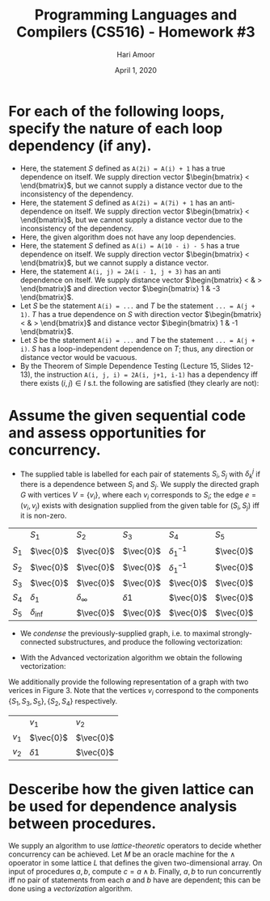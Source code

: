 #+TITLE: Programming Languages and Compilers (CS516) - Homework #3
#+AUTHOR: Hari Amoor
#+DATE: April 1, 2020
#+EMAIL: amoor.hari@rutgers.edu

* For each of the following loops, specify the nature of each loop dependency (if any).
  * Here, the statement $S$ defined as ~A(2i) = A(i) + 1~ has a true dependence on itself. We supply direction vector $\begin{bmatrix} < \end{bmatrix}$, but we cannot supply a distance vector due to the inconsistency of the dependency.
  * Here, the statement $S$ defined as ~A(2i) = A(7i) + 1~ has an anti-dependence on itself. We supply direction vector $\begin{bmatrix} < \end{bmatrix}$, but we cannot supply a distance vector due to the inconsistency of the dependency.
  * Here, the given algorithm does not have any loop dependencies.
  * Here, the statement $S$ defined as ~A(i) = A(10 - i) - 5~ has a true dependence on itself. We supply direction vector $\begin{bmatrix} < \end{bmatrix}$, but we cannot supply a distance vector.
  * Here, the statement ~A(i, j) = 2A(i - 1, j + 3)~ has an anti dependence on itself. We supply distance vector $\begin{bmatrix} < & > \end{bmatrix}$ and direction vector $\begin{bmatrix} 1 & -3 \end{bmatrix}$.
  * Let $S$ be the statement ~A(i) = ...~ and $T$ be the statement ~... = A(j + 1)~. $T$ has a true dependence on $S$ with direction vector $\begin{bmatrix} < & > \end{bmatrix}$ and distance vector $\begin{bmatrix} 1 & -1 \end{bmatrix}$.
  * Let $S$ be the statement ~A(i) = ...~ and $T$ be the statement ~... = A(j + i)~. $S$ has a loop-independent dependence on $T$; thus, any direction or distance vector would be vacuous.
  * By the Theorem of Simple Dependence Testing (Lecture 15, Slides 12-13), the instruction ~A(i, j, i) = 2A(i, j+1, i-1)~ has a dependency iff there exists $(i, j) \in I$ s.t. the following are satisfied (they clearly are not):
  \begin{align}
    i = i \nonumber \\
    j = j + 1 \nonumber \\
    i = i - 1 \nonumber
  \end{align}

* Assume the given sequential code and assess opportunities for concurrency.
  * The supplied table is labelled for each pair of statements $S_{i}, S_{j}$ with $\delta^{j}_{k}$ if there is a dependence between $S_{i}$ and $S_{j}$. We supply the directed graph $G$ with vertices $V = \{v_{i}\}$, where each $v_{i}$ corresponds to $S_{i}$; the edge $e = (v_{i}, v_{j})$ exists with designation supplied from the given table for $(S_{i}, S_{j})$ iff it is non-zero.
  |         | $S_{1}$         | $S_{2}$           | $S_{3}$     | $S_{4}$           | $S_{5}$   |
  | $S_{1}$ | $\vec{0}$       | $\vec{0}$         | $\vec{0}$   | $\delta^{-1}_{1}$ | $\vec{0}$ |
  | $S_{2}$ | $\vec{0}$       | $\vec{0}$         | $\vec{0}$   | $\delta^{-1}_{1}$ | $\vec{0}$ |
  | $S_{3}$ | $\vec{0}$       | $\vec{0}$         | $\vec{0}$   | $\vec{0}$         | $\vec{0}$ |
  | $S_{4}$ | $\delta_{1}$    | $\delta_{\infty}$ | $\delta{1}$ | $\vec{0}$         | $\vec{0}$ |
  | $S_{5}$ | $\delta_{\inf}$ | $\vec{0}$         | $\vec{0}$   | $\vec{0}$         | $\vec{0}$ |
  * We /condense/ the previously-supplied graph, i.e. to maximal strongly-connected substructures, and produce the following vectorization:
  \begin{align*}
    & S_{3}: A(2:100, 1:100, 1:100) = A(1:99, 1:100, 2:101) + B(2:100, 2:101) * 2 \nonumber \\
    & \{S_{1}, S_{2}, S_{4}\}: \text{Execute synchronously while preserving iteration space} \nonumber \\
    & S_{5}: E(2:100) = D(2:100) + 3 \nonumber
  \end{align*}
  * With the Advanced vectorization algorithm we obtain the following vectorization:
  \begin{align*}
    & S_{3}: A(2:100, 1:100, 1:100) = A(1:99, 1:100, 2:101) + B(2:100, 2:101) * 2 \nonumber \\
    & S_{1}: D(2:100) = 100 \nonumber \\
    & \{S_{2}, S_{4}\}: \text{Execute synchronously} \nonumber \\
    & S_{5}: E(2:100) = D(2:100) + 3 \nonumber
  \end{align*}
  We additionally provide the following representation of a graph with two verices in Figure 3. Note that the vertices $v_{i}$ correspond to the components $\{S_{1}, S_{3}, S_{5}\}, \{S_{2}, S_{4}\}$ respectively.
  |         | $v_{1}$     | $v_{2}$   |
  | $v_{1}$ | $\vec{0}$   | $\vec{0}$ |
  | $v_{2}$ | $\delta{1}$ | $\vec{0}$ |
* Desceribe how the given lattice can be used for dependence analysis between procedures.
  We supply an algorithm to use /lattice-theoretic/ operators to decide whether concurrency can be achieved. Let $M$ be an oracle machine for the $\land$ opoerator in some lattice $L$ that defines the given two-dimensional array. On input of procedures $a, b$, compute $c = a \land b$. Finally, $a, b$ to run concurrently iff no pair of statements from each $a$ and $b$ have are dependent; this can be done using a /vectorization/ algorithm.
